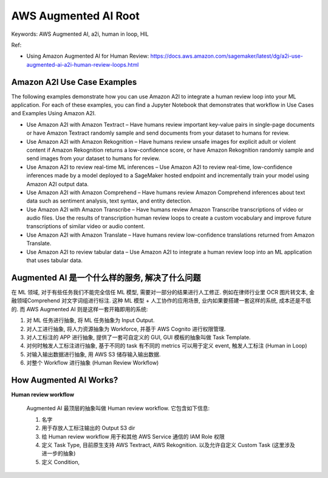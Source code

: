 .. _aws-augmented-ai-root:

AWS Augmented AI Root
==============================================================================
Keywords: AWS Augmented AI, a2i, human in loop, HIL

Ref:

- Using Amazon Augmented AI for Human Review: https://docs.aws.amazon.com/sagemaker/latest/dg/a2i-use-augmented-ai-a2i-human-review-loops.html


Amazon A2I Use Case Examples
------------------------------------------------------------------------------

The following examples demonstrate how you can use Amazon A2I to integrate a human review loop into your ML application. For each of these examples, you can find a Jupyter Notebook that demonstrates that workflow in Use Cases and Examples Using Amazon A2I.

- Use Amazon A2I with Amazon Textract – Have humans review important key-value pairs in single-page documents or have Amazon Textract randomly sample and send documents from your dataset to humans for review.
- Use Amazon A2I with Amazon Rekognition – Have humans review unsafe images for explicit adult or violent content if Amazon Rekognition returns a low-confidence score, or have Amazon Rekognition randomly sample and send images from your dataset to humans for review.
- Use Amazon A2I to review real-time ML inferences – Use Amazon A2I to review real-time, low-confidence inferences made by a model deployed to a SageMaker hosted endpoint and incrementally train your model using Amazon A2I output data.
- Use Amazon A2I with Amazon Comprehend – Have humans review Amazon Comprehend inferences about text data such as sentiment analysis, text syntax, and entity detection.
- Use Amazon A2I with Amazon Transcribe – Have humans review Amazon Transcribe transcriptions of video or audio files. Use the results of transcription human review loops to create a custom vocabulary and improve future transcriptions of similar video or audio content.
- Use Amazon A2I with Amazon Translate – Have humans review low-confidence translations returned from Amazon Translate.
- Use Amazon A2I to review tabular data – Use Amazon A2I to integrate a human review loop into an ML application that uses tabular data.


Augmented AI 是一个什么样的服务, 解决了什么问题
------------------------------------------------------------------------------
在 ML 领域, 对于有些任务我们不能完全信任 ML 模型, 需要对一部分的结果进行人工修正. 例如在律师行业里 OCR 图片转文本, 金融领域Comprehend 对文字词组进行标注. 这种 ML 模型 + 人工协作的应用场景, 业内如果要搭建一套这样的系统, 成本还是不低的. 而 AWS Augmented AI 则是这样一套开箱即用的系统:

1. 对 ML 任务进行抽象, 将 ML 任务抽象为 Input Output.
2. 对人工进行抽象, 将人力资源抽象为 Workforce, 并基于 AWS Cognito 进行权限管理.
3. 对人工标注的 APP 进行抽象, 提供了一套可自定义的 GUI, GUI 模板的抽象叫做 Task Template.
4. 对何时触发人工标注进行抽象, 基于不同的 task 有不同的 metrics 可以用于定义 event, 触发人工标注 (Human in Loop)
5. 对输入输出数据进行抽象, 用 AWS S3 储存输入输出数据.
6. 对整个 Workflow 进行抽象 (Human Review Workflow)


How Augmented AI Works?
------------------------------------------------------------------------------
**Human review workflow**

    Augmented AI 最顶层的抽象叫做 Human review workflow. 它包含如下信息:

    1. 名字
    2. 用于存放人工标注输出的 Output S3 dir
    3. 给 Human review workflow 用于和其他 AWS Service 通信的 IAM Role 权限
    4. 定义 Task Type, 目前原生支持 AWS Textract, AWS Rekognition. 以及允许自定义 Custom Task (这里涉及进一步的抽象)
    5. 定义 Condition,